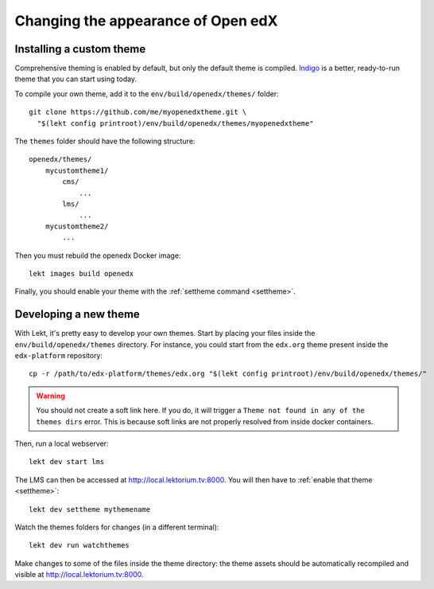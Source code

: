 .. _theming:

Changing the appearance of Open edX
===================================

Installing a custom theme
-------------------------

Comprehensive theming is enabled by default, but only the default theme is compiled. `Indigo <https://github.com/lektorium-tutor/indigo>`__ is a better, ready-to-run theme that you can start using today.

To compile your own theme, add it to the ``env/build/openedx/themes/`` folder::

    git clone https://github.com/me/myopenedxtheme.git \
      "$(lekt config printroot)/env/build/openedx/themes/myopenedxtheme"

The ``themes`` folder should have the following structure::

    openedx/themes/
        mycustomtheme1/
            cms/
                ...
            lms/
                ...
        mycustomtheme2/
            ...

Then you must rebuild the openedx Docker image::

    lekt images build openedx

Finally, you should enable your theme with the :ref:`settheme command <settheme>`.

.. _theme_development:

Developing a new theme
----------------------

With Lekt, it's pretty easy to develop your own themes. Start by placing your files inside the ``env/build/openedx/themes`` directory. For instance, you could start from the ``edx.org`` theme present inside the ``edx-platform`` repository::

    cp -r /path/to/edx-platform/themes/edx.org "$(lekt config printroot)/env/build/openedx/themes/"

.. warning::
    You should not create a soft link here. If you do, it will trigger a ``Theme not found in any of the themes dirs`` error. This is because soft links are not properly resolved from inside docker containers.

Then, run a local webserver::

    lekt dev start lms

The LMS can then be accessed at http://local.lektorium.tv:8000. You will then have to :ref:`enable that theme <settheme>`::

    lekt dev settheme mythemename

Watch the themes folders for changes (in a different terminal)::

    lekt dev run watchthemes

Make changes to some of the files inside the theme directory: the theme assets should be automatically recompiled and visible at http://local.lektorium.tv:8000.
